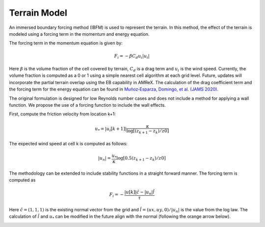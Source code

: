 .. _terrainmodel:

Terrain Model
--------------

An immersed boundary forcing method (IBFM) is used to represent the terrain. In this method,
the effect of the terrain is modeled using a forcing term in the momentum and energy equation. 

The forcing term in the momentum equation is given by: 

.. math::

   F_i = - \beta C_d u_i | u_i | 

Here :math:`\beta` is the volume fraction of the cell covered by terrain, :math:`C_d` is a drag
term  and :math:`u_i` is the wind speed. Currently, the volume fraction is 
computed as a 0 or 1 using a simple nearest cell algorithm at each grid level. Future, updates 
will incorporate the partial terrain overlap using the EB capability in AMReX. The calculation 
of the drag coefficient term and the forcing term for the energy equation can be found in 
`Muñoz‐Esparza, Domingo, et al.  (JAMS 2020) <https://agupubs.onlinelibrary.wiley.com/doi/full/10.1029/2020MS002141>`_.

The original formulation is designed for low Reynolds number cases and does not include a 
method for applying a wall function. We propose the use of a forcing function to include 
the wall effects. 

First, compute the friction velocity from location k+1: 

.. math::

   u_*= |u_i[k+1]| \frac {\kappa}{\log [(z_{k+1}-z_k)/z0]}

The expected wind speed at cell k is computed as follows: 

.. math::

   |u_n|= \frac{u_*}{\kappa} \log [0.5 (z_{k+1}-z_k)/z0]

The methodology can be extended to include stability functions in a straight forward manner. The forcing 
term is computed as 

.. math::

   F_i= - \frac {|u[k]| \hat{c} - |u_n|\hat{l}} {\tau}



Here :math:`\hat{c}=(1,1,1)` is the existing normal vector from the grid and :math:`\hat{l}=(ux,uy,0)/|u_n|` is the value 
from the log law. The calculation of :math:`\hat{l}` and :math:`u_*` can be modified in the future align with the normal (following 
the orange arrow below).

.. image:: ./images/terrain_normal.png
   :align: center
   :width: 30%
